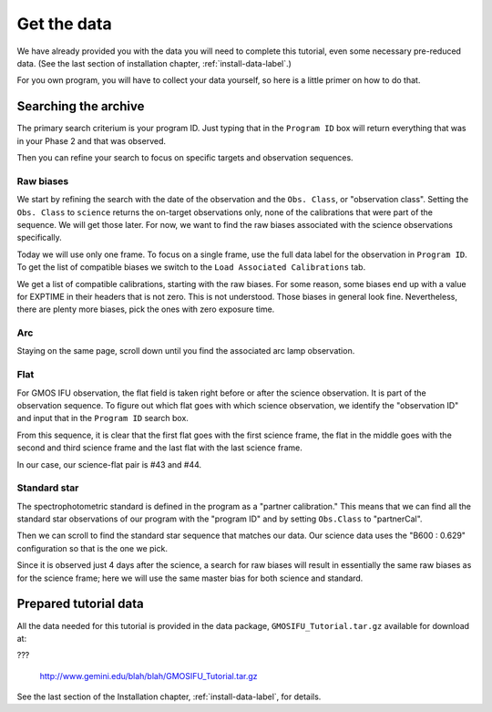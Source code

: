 .. getdata.rst

.. _getdata:

************
Get the data
************

.. image:: _graphics/GMOSIFU-ProcessChart_Data.png
   :scale: 20%
   :align: right

We have already provided you with the data you will need
to complete this tutorial, even some necessary pre-reduced data.
(See the last section of installation chapter, :ref:`install-data-label`.)

For you own program, you will have to collect your data yourself,
so here is a little primer on how to do that.


Searching the archive
=====================
The primary search criterium is your program ID.  Just typing that in the
``Program ID`` box will return everything that was in your Phase 2 and that was
observed.

Then you can refine your search to focus on specific targets and observation
sequences.

Raw biases
----------

We start by refining the search with the date of the observation and the
``Obs. Class``, or "observation class".  Setting the ``Obs. Class`` to
``science`` returns the on-target observations only, none of the calibrations
that were part of the sequence.  We will get those later.  For now, we
want to find the raw biases associated with the science observations specifically.

.. image:: _graphics/archive_refine-on-science.png
   :scale: 60%
   :align: center

Today we will use only one frame.  To focus on a single frame, use the full
data label for the observation in ``Program ID``.  To get the list of
compatible biases we switch to the ``Load Associated Calibrations`` tab.

.. image:: _graphics/archive_loadassociatedcal.png
   :scale: 60%
   :align: center

We get a list of compatible calibrations, starting with the raw biases.
For some reason, some biases end up with a value for EXPTIME in their
headers that is not zero.  This is not understood.  Those biases in general
look fine.  Nevertheless, there are plenty more biases, pick the ones with
zero exposure time.

.. image:: _graphics/archive_biases.png
   :scale: 60%
   :align: center

Arc
---
Staying on the same page, scroll down until you find the associated arc lamp
observation.

.. image:: _graphics/archive_arc.png
   :scale: 60%
   :align: center


Flat
----
For GMOS IFU observation, the flat field is taken right before or after the
science observation.  It is part of the observation sequence.  To figure
out which flat goes with which science observation, we identify the
"observation ID" and input that in the ``Program ID`` search box.

.. image:: _graphics/archive_flats.png
   :scale: 60%
   :align: center

From this sequence, it is clear that the first flat goes with the first
science frame, the flat in the middle goes with the second and third
science frame and the last flat with the last science frame.

In our case, our science-flat pair is #43 and #44.

Standard star
-------------
The spectrophotometric standard is defined in the program as a "partner
calibration."  This means that we can find all the standard star observations
of our program with the "program ID" and by setting ``Obs.Class`` to
"partnerCal".

.. image:: _graphics/archive_std.png
   :scale: 60%
   :align: center


Then we can scroll to find the standard star sequence that
matches our data.  Our science data uses the "B600 : 0.629" configuration
so that is the one we pick.

.. image:: _graphics/archive_ltt4364.png
   :scale: 60%
   :align: center

Since it is observed just 4 days after
the science, a search for raw biases will result in essentially the same
raw biases as for the science frame; here we will use the same master bias for
both science and standard.


Prepared tutorial data
======================
All the data needed for this tutorial is provided in the data package,
``GMOSIFU_Tutorial.tar.gz`` available for download at:

???

   `<http://www.gemini.edu/blah/blah/GMOSIFU_Tutorial.tar.gz>`_

See the last section of the Installation chapter, :ref:`install-data-label`,
for details.
